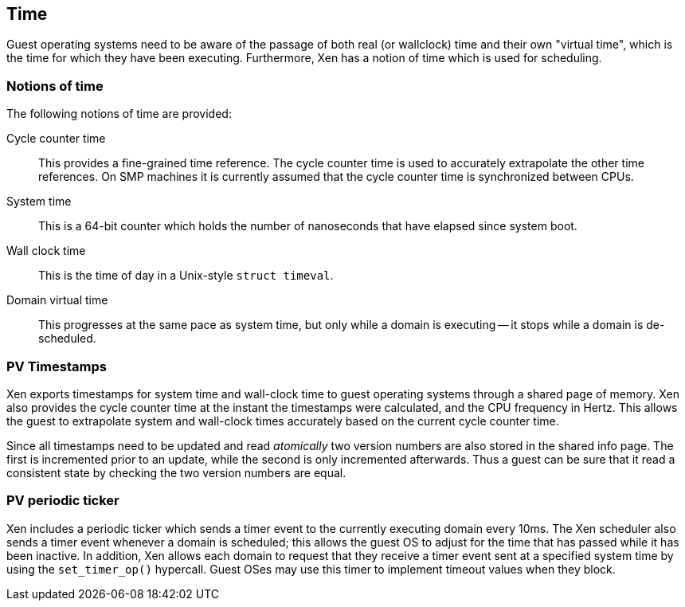 == Time

Guest operating systems need to be aware of the passage of both
real (or wallclock) time and their own "virtual time", which is
the time for which they have been executing.
Furthermore, Xen has a notion of time which is used for scheduling.

=== Notions of time

The following notions of time are provided:

Cycle counter time:: This provides a fine-grained time reference.
The cycle counter time is used to accurately extrapolate the other time references.
On SMP machines it is currently assumed that the
cycle counter time is synchronized between CPUs.
System time:: This is a 64-bit counter which holds the number of
nanoseconds that have elapsed since system boot.
Wall clock time:: This is the time of day in a Unix-style `struct timeval`.
Domain virtual time:: This progresses at the same pace as system time,
but only while a domain is executing -- it stops while a domain is de-scheduled.

=== PV Timestamps

Xen exports timestamps for system time and wall-clock time to guest operating systems
through a shared page of memory.
Xen also provides the cycle counter time at the instant the timestamps were calculated,
and the CPU frequency in Hertz.
This allows the guest to extrapolate system and wall-clock times accurately
based on the current cycle counter time.

Since all timestamps need to be updated and read _atomically_ two version numbers
are also stored in the shared info page. The first is incremented prior to an update,
while the second is only incremented afterwards. Thus a guest can be sure that it read
a consistent state by checking the two version numbers are equal.

=== PV periodic ticker

Xen includes a periodic ticker which sends a timer event to the currently
executing domain every 10ms. The Xen scheduler also sends a timer event
whenever a domain is scheduled; this allows the guest OS to adjust for
the time that has passed while it has been inactive.
In addition, Xen allows each domain to request that they receive a timer event
sent at a specified system time by using the `set_timer_op()` hypercall.
Guest OSes may use this timer to implement timeout values when they block.


